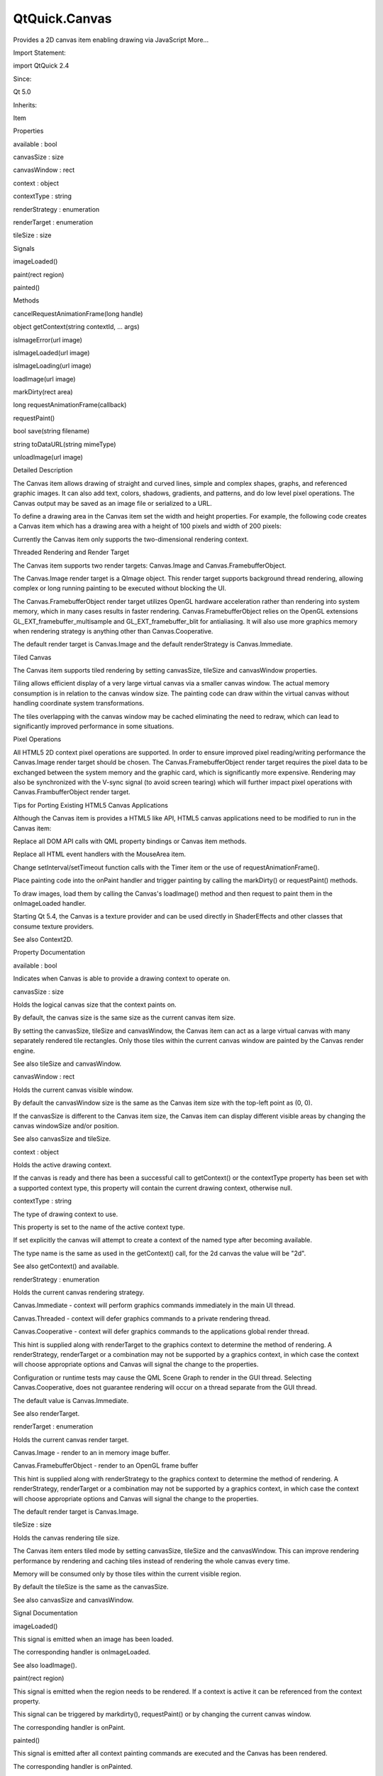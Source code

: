 QtQuick.Canvas
==============

.. raw:: html

   <p>

Provides a 2D canvas item enabling drawing via JavaScript More...

.. raw:: html

   </p>

.. raw:: html

   <!-- @@@Canvas -->

.. raw:: html

   <table class="alignedsummary">

.. raw:: html

   <tr>

.. raw:: html

   <td class="memItemLeft rightAlign topAlign">

Import Statement:

.. raw:: html

   </td>

.. raw:: html

   <td class="memItemRight bottomAlign">

import QtQuick 2.4

.. raw:: html

   </td>

.. raw:: html

   </tr>

.. raw:: html

   <tr>

.. raw:: html

   <td class="memItemLeft rightAlign topAlign">

Since:

.. raw:: html

   </td>

.. raw:: html

   <td class="memItemRight bottomAlign">

Qt 5.0

.. raw:: html

   </td>

.. raw:: html

   </tr>

.. raw:: html

   <tr>

.. raw:: html

   <td class="memItemLeft rightAlign topAlign">

Inherits:

.. raw:: html

   </td>

.. raw:: html

   <td class="memItemRight bottomAlign">

.. raw:: html

   <p>

Item

.. raw:: html

   </p>

.. raw:: html

   </td>

.. raw:: html

   </tr>

.. raw:: html

   </table>

.. raw:: html

   <ul>

.. raw:: html

   </ul>

.. raw:: html

   <h2 id="properties">

Properties

.. raw:: html

   </h2>

.. raw:: html

   <ul>

.. raw:: html

   <li class="fn">

available : bool

.. raw:: html

   </li>

.. raw:: html

   <li class="fn">

canvasSize : size

.. raw:: html

   </li>

.. raw:: html

   <li class="fn">

canvasWindow : rect

.. raw:: html

   </li>

.. raw:: html

   <li class="fn">

context : object

.. raw:: html

   </li>

.. raw:: html

   <li class="fn">

contextType : string

.. raw:: html

   </li>

.. raw:: html

   <li class="fn">

renderStrategy : enumeration

.. raw:: html

   </li>

.. raw:: html

   <li class="fn">

renderTarget : enumeration

.. raw:: html

   </li>

.. raw:: html

   <li class="fn">

tileSize : size

.. raw:: html

   </li>

.. raw:: html

   </ul>

.. raw:: html

   <h2 id="signals">

Signals

.. raw:: html

   </h2>

.. raw:: html

   <ul>

.. raw:: html

   <li class="fn">

imageLoaded()

.. raw:: html

   </li>

.. raw:: html

   <li class="fn">

paint(rect region)

.. raw:: html

   </li>

.. raw:: html

   <li class="fn">

painted()

.. raw:: html

   </li>

.. raw:: html

   </ul>

.. raw:: html

   <h2 id="methods">

Methods

.. raw:: html

   </h2>

.. raw:: html

   <ul>

.. raw:: html

   <li class="fn">

cancelRequestAnimationFrame(long handle)

.. raw:: html

   </li>

.. raw:: html

   <li class="fn">

object getContext(string contextId, ... args)

.. raw:: html

   </li>

.. raw:: html

   <li class="fn">

isImageError(url image)

.. raw:: html

   </li>

.. raw:: html

   <li class="fn">

isImageLoaded(url image)

.. raw:: html

   </li>

.. raw:: html

   <li class="fn">

isImageLoading(url image)

.. raw:: html

   </li>

.. raw:: html

   <li class="fn">

loadImage(url image)

.. raw:: html

   </li>

.. raw:: html

   <li class="fn">

markDirty(rect area)

.. raw:: html

   </li>

.. raw:: html

   <li class="fn">

long requestAnimationFrame(callback)

.. raw:: html

   </li>

.. raw:: html

   <li class="fn">

requestPaint()

.. raw:: html

   </li>

.. raw:: html

   <li class="fn">

bool save(string filename)

.. raw:: html

   </li>

.. raw:: html

   <li class="fn">

string toDataURL(string mimeType)

.. raw:: html

   </li>

.. raw:: html

   <li class="fn">

unloadImage(url image)

.. raw:: html

   </li>

.. raw:: html

   </ul>

.. raw:: html

   <!-- $$$Canvas-description -->

.. raw:: html

   <h2 id="details">

Detailed Description

.. raw:: html

   </h2>

.. raw:: html

   </p>

.. raw:: html

   <p>

The Canvas item allows drawing of straight and curved lines, simple and
complex shapes, graphs, and referenced graphic images. It can also add
text, colors, shadows, gradients, and patterns, and do low level pixel
operations. The Canvas output may be saved as an image file or
serialized to a URL.

.. raw:: html

   </p>

.. raw:: html

   <p>

To define a drawing area in the Canvas item set the width and height
properties. For example, the following code creates a Canvas item which
has a drawing area with a height of 100 pixels and width of 200 pixels:

.. raw:: html

   </p>

.. raw:: html

   <pre class="qml">import QtQuick 2.0
   <span class="type"><a href="index.html">Canvas</a></span> {
   <span class="name">id</span>: <span class="name">mycanvas</span>
   <span class="name">width</span>: <span class="number">100</span>
   <span class="name">height</span>: <span class="number">200</span>
   }</pre>

.. raw:: html

   <p>

Currently the Canvas item only supports the two-dimensional rendering
context.

.. raw:: html

   </p>

.. raw:: html

   <h2 id="threaded-rendering-and-render-target">

Threaded Rendering and Render Target

.. raw:: html

   </h2>

.. raw:: html

   <p>

The Canvas item supports two render targets: Canvas.Image and
Canvas.FramebufferObject.

.. raw:: html

   </p>

.. raw:: html

   <p>

The Canvas.Image render target is a QImage object. This render target
supports background thread rendering, allowing complex or long running
painting to be executed without blocking the UI.

.. raw:: html

   </p>

.. raw:: html

   <p>

The Canvas.FramebufferObject render target utilizes OpenGL hardware
acceleration rather than rendering into system memory, which in many
cases results in faster rendering. Canvas.FramebufferObject relies on
the OpenGL extensions GL\_EXT\_framebuffer\_multisample and
GL\_EXT\_framebuffer\_blit for antialiasing. It will also use more
graphics memory when rendering strategy is anything other than
Canvas.Cooperative.

.. raw:: html

   </p>

.. raw:: html

   <p>

The default render target is Canvas.Image and the default renderStrategy
is Canvas.Immediate.

.. raw:: html

   </p>

.. raw:: html

   <h2 id="tiled-canvas">

Tiled Canvas

.. raw:: html

   </h2>

.. raw:: html

   <p>

The Canvas item supports tiled rendering by setting canvasSize, tileSize
and canvasWindow properties.

.. raw:: html

   </p>

.. raw:: html

   <p>

Tiling allows efficient display of a very large virtual canvas via a
smaller canvas window. The actual memory consumption is in relation to
the canvas window size. The painting code can draw within the virtual
canvas without handling coordinate system transformations.

.. raw:: html

   </p>

.. raw:: html

   <p>

The tiles overlapping with the canvas window may be cached eliminating
the need to redraw, which can lead to significantly improved performance
in some situations.

.. raw:: html

   </p>

.. raw:: html

   <h2 id="pixel-operations">

Pixel Operations

.. raw:: html

   </h2>

.. raw:: html

   <p>

All HTML5 2D context pixel operations are supported. In order to ensure
improved pixel reading/writing performance the Canvas.Image render
target should be chosen. The Canvas.FramebufferObject render target
requires the pixel data to be exchanged between the system memory and
the graphic card, which is significantly more expensive. Rendering may
also be synchronized with the V-sync signal (to avoid screen tearing)
which will further impact pixel operations with Canvas.FrambufferObject
render target.

.. raw:: html

   </p>

.. raw:: html

   <h2 id="tips-for-porting-existing-html5-canvas-applications">

Tips for Porting Existing HTML5 Canvas Applications

.. raw:: html

   </h2>

.. raw:: html

   <p>

Although the Canvas item is provides a HTML5 like API, HTML5 canvas
applications need to be modified to run in the Canvas item:

.. raw:: html

   </p>

.. raw:: html

   <ul>

.. raw:: html

   <li>

Replace all DOM API calls with QML property bindings or Canvas item
methods.

.. raw:: html

   </li>

.. raw:: html

   <li>

Replace all HTML event handlers with the MouseArea item.

.. raw:: html

   </li>

.. raw:: html

   <li>

Change setInterval/setTimeout function calls with the Timer item or the
use of requestAnimationFrame().

.. raw:: html

   </li>

.. raw:: html

   <li>

Place painting code into the onPaint handler and trigger painting by
calling the markDirty() or requestPaint() methods.

.. raw:: html

   </li>

.. raw:: html

   <li>

To draw images, load them by calling the Canvas's loadImage() method and
then request to paint them in the onImageLoaded handler.

.. raw:: html

   </li>

.. raw:: html

   </ul>

.. raw:: html

   <p>

Starting Qt 5.4, the Canvas is a texture provider and can be used
directly in ShaderEffects and other classes that consume texture
providers.

.. raw:: html

   </p>

.. raw:: html

   <p>

See also Context2D.

.. raw:: html

   </p>

.. raw:: html

   <!-- @@@Canvas -->

.. raw:: html

   <h2>

Property Documentation

.. raw:: html

   </h2>

.. raw:: html

   <!-- $$$available -->

.. raw:: html

   <table class="qmlname">

.. raw:: html

   <tr valign="top" id="available-prop">

.. raw:: html

   <td class="tblQmlPropNode">

.. raw:: html

   <p>

available : bool

.. raw:: html

   </p>

.. raw:: html

   </td>

.. raw:: html

   </tr>

.. raw:: html

   </table>

.. raw:: html

   <p>

Indicates when Canvas is able to provide a drawing context to operate
on.

.. raw:: html

   </p>

.. raw:: html

   <!-- @@@available -->

.. raw:: html

   <table class="qmlname">

.. raw:: html

   <tr valign="top" id="canvasSize-prop">

.. raw:: html

   <td class="tblQmlPropNode">

.. raw:: html

   <p>

canvasSize : size

.. raw:: html

   </p>

.. raw:: html

   </td>

.. raw:: html

   </tr>

.. raw:: html

   </table>

.. raw:: html

   <p>

Holds the logical canvas size that the context paints on.

.. raw:: html

   </p>

.. raw:: html

   <p>

By default, the canvas size is the same size as the current canvas item
size.

.. raw:: html

   </p>

.. raw:: html

   <p>

By setting the canvasSize, tileSize and canvasWindow, the Canvas item
can act as a large virtual canvas with many separately rendered tile
rectangles. Only those tiles within the current canvas window are
painted by the Canvas render engine.

.. raw:: html

   </p>

.. raw:: html

   <p>

See also tileSize and canvasWindow.

.. raw:: html

   </p>

.. raw:: html

   <!-- @@@canvasSize -->

.. raw:: html

   <table class="qmlname">

.. raw:: html

   <tr valign="top" id="canvasWindow-prop">

.. raw:: html

   <td class="tblQmlPropNode">

.. raw:: html

   <p>

canvasWindow : rect

.. raw:: html

   </p>

.. raw:: html

   </td>

.. raw:: html

   </tr>

.. raw:: html

   </table>

.. raw:: html

   <p>

Holds the current canvas visible window.

.. raw:: html

   </p>

.. raw:: html

   <p>

By default the canvasWindow size is the same as the Canvas item size
with the top-left point as (0, 0).

.. raw:: html

   </p>

.. raw:: html

   <p>

If the canvasSize is different to the Canvas item size, the Canvas item
can display different visible areas by changing the canvas windowSize
and/or position.

.. raw:: html

   </p>

.. raw:: html

   <p>

See also canvasSize and tileSize.

.. raw:: html

   </p>

.. raw:: html

   <!-- @@@canvasWindow -->

.. raw:: html

   <table class="qmlname">

.. raw:: html

   <tr valign="top" id="context-prop">

.. raw:: html

   <td class="tblQmlPropNode">

.. raw:: html

   <p>

context : object

.. raw:: html

   </p>

.. raw:: html

   </td>

.. raw:: html

   </tr>

.. raw:: html

   </table>

.. raw:: html

   <p>

Holds the active drawing context.

.. raw:: html

   </p>

.. raw:: html

   <p>

If the canvas is ready and there has been a successful call to
getContext() or the contextType property has been set with a supported
context type, this property will contain the current drawing context,
otherwise null.

.. raw:: html

   </p>

.. raw:: html

   <!-- @@@context -->

.. raw:: html

   <table class="qmlname">

.. raw:: html

   <tr valign="top" id="contextType-prop">

.. raw:: html

   <td class="tblQmlPropNode">

.. raw:: html

   <p>

contextType : string

.. raw:: html

   </p>

.. raw:: html

   </td>

.. raw:: html

   </tr>

.. raw:: html

   </table>

.. raw:: html

   <p>

The type of drawing context to use.

.. raw:: html

   </p>

.. raw:: html

   <p>

This property is set to the name of the active context type.

.. raw:: html

   </p>

.. raw:: html

   <p>

If set explicitly the canvas will attempt to create a context of the
named type after becoming available.

.. raw:: html

   </p>

.. raw:: html

   <p>

The type name is the same as used in the getContext() call, for the 2d
canvas the value will be "2d".

.. raw:: html

   </p>

.. raw:: html

   <p>

See also getContext() and available.

.. raw:: html

   </p>

.. raw:: html

   <!-- @@@contextType -->

.. raw:: html

   <table class="qmlname">

.. raw:: html

   <tr valign="top" id="renderStrategy-prop">

.. raw:: html

   <td class="tblQmlPropNode">

.. raw:: html

   <p>

renderStrategy : enumeration

.. raw:: html

   </p>

.. raw:: html

   </td>

.. raw:: html

   </tr>

.. raw:: html

   </table>

.. raw:: html

   <p>

Holds the current canvas rendering strategy.

.. raw:: html

   </p>

.. raw:: html

   <ul>

.. raw:: html

   <li>

Canvas.Immediate - context will perform graphics commands immediately in
the main UI thread.

.. raw:: html

   </li>

.. raw:: html

   <li>

Canvas.Threaded - context will defer graphics commands to a private
rendering thread.

.. raw:: html

   </li>

.. raw:: html

   <li>

Canvas.Cooperative - context will defer graphics commands to the
applications global render thread.

.. raw:: html

   </li>

.. raw:: html

   </ul>

.. raw:: html

   <p>

This hint is supplied along with renderTarget to the graphics context to
determine the method of rendering. A renderStrategy, renderTarget or a
combination may not be supported by a graphics context, in which case
the context will choose appropriate options and Canvas will signal the
change to the properties.

.. raw:: html

   </p>

.. raw:: html

   <p>

Configuration or runtime tests may cause the QML Scene Graph to render
in the GUI thread. Selecting Canvas.Cooperative, does not guarantee
rendering will occur on a thread separate from the GUI thread.

.. raw:: html

   </p>

.. raw:: html

   <p>

The default value is Canvas.Immediate.

.. raw:: html

   </p>

.. raw:: html

   <p>

See also renderTarget.

.. raw:: html

   </p>

.. raw:: html

   <!-- @@@renderStrategy -->

.. raw:: html

   <table class="qmlname">

.. raw:: html

   <tr valign="top" id="renderTarget-prop">

.. raw:: html

   <td class="tblQmlPropNode">

.. raw:: html

   <p>

renderTarget : enumeration

.. raw:: html

   </p>

.. raw:: html

   </td>

.. raw:: html

   </tr>

.. raw:: html

   </table>

.. raw:: html

   <p>

Holds the current canvas render target.

.. raw:: html

   </p>

.. raw:: html

   <ul>

.. raw:: html

   <li>

Canvas.Image - render to an in memory image buffer.

.. raw:: html

   </li>

.. raw:: html

   <li>

Canvas.FramebufferObject - render to an OpenGL frame buffer

.. raw:: html

   </li>

.. raw:: html

   </ul>

.. raw:: html

   <p>

This hint is supplied along with renderStrategy to the graphics context
to determine the method of rendering. A renderStrategy, renderTarget or
a combination may not be supported by a graphics context, in which case
the context will choose appropriate options and Canvas will signal the
change to the properties.

.. raw:: html

   </p>

.. raw:: html

   <p>

The default render target is Canvas.Image.

.. raw:: html

   </p>

.. raw:: html

   <!-- @@@renderTarget -->

.. raw:: html

   <table class="qmlname">

.. raw:: html

   <tr valign="top" id="tileSize-prop">

.. raw:: html

   <td class="tblQmlPropNode">

.. raw:: html

   <p>

tileSize : size

.. raw:: html

   </p>

.. raw:: html

   </td>

.. raw:: html

   </tr>

.. raw:: html

   </table>

.. raw:: html

   <p>

Holds the canvas rendering tile size.

.. raw:: html

   </p>

.. raw:: html

   <p>

The Canvas item enters tiled mode by setting canvasSize, tileSize and
the canvasWindow. This can improve rendering performance by rendering
and caching tiles instead of rendering the whole canvas every time.

.. raw:: html

   </p>

.. raw:: html

   <p>

Memory will be consumed only by those tiles within the current visible
region.

.. raw:: html

   </p>

.. raw:: html

   <p>

By default the tileSize is the same as the canvasSize.

.. raw:: html

   </p>

.. raw:: html

   <p>

See also canvasSize and canvasWindow.

.. raw:: html

   </p>

.. raw:: html

   <!-- @@@tileSize -->

.. raw:: html

   <h2>

Signal Documentation

.. raw:: html

   </h2>

.. raw:: html

   <!-- $$$imageLoaded -->

.. raw:: html

   <table class="qmlname">

.. raw:: html

   <tr valign="top" id="imageLoaded-signal">

.. raw:: html

   <td class="tblQmlFuncNode">

.. raw:: html

   <p>

imageLoaded()

.. raw:: html

   </p>

.. raw:: html

   </td>

.. raw:: html

   </tr>

.. raw:: html

   </table>

.. raw:: html

   <p>

This signal is emitted when an image has been loaded.

.. raw:: html

   </p>

.. raw:: html

   <p>

The corresponding handler is onImageLoaded.

.. raw:: html

   </p>

.. raw:: html

   <p>

See also loadImage().

.. raw:: html

   </p>

.. raw:: html

   <!-- @@@imageLoaded -->

.. raw:: html

   <table class="qmlname">

.. raw:: html

   <tr valign="top" id="paint-signal">

.. raw:: html

   <td class="tblQmlFuncNode">

.. raw:: html

   <p>

paint(rect region)

.. raw:: html

   </p>

.. raw:: html

   </td>

.. raw:: html

   </tr>

.. raw:: html

   </table>

.. raw:: html

   <p>

This signal is emitted when the region needs to be rendered. If a
context is active it can be referenced from the context property.

.. raw:: html

   </p>

.. raw:: html

   <p>

This signal can be triggered by markdirty(), requestPaint() or by
changing the current canvas window.

.. raw:: html

   </p>

.. raw:: html

   <p>

The corresponding handler is onPaint.

.. raw:: html

   </p>

.. raw:: html

   <!-- @@@paint -->

.. raw:: html

   <table class="qmlname">

.. raw:: html

   <tr valign="top" id="painted-signal">

.. raw:: html

   <td class="tblQmlFuncNode">

.. raw:: html

   <p>

painted()

.. raw:: html

   </p>

.. raw:: html

   </td>

.. raw:: html

   </tr>

.. raw:: html

   </table>

.. raw:: html

   <p>

This signal is emitted after all context painting commands are executed
and the Canvas has been rendered.

.. raw:: html

   </p>

.. raw:: html

   <p>

The corresponding handler is onPainted.

.. raw:: html

   </p>

.. raw:: html

   <!-- @@@painted -->

.. raw:: html

   <h2>

Method Documentation

.. raw:: html

   </h2>

.. raw:: html

   <!-- $$$cancelRequestAnimationFrame -->

.. raw:: html

   <table class="qmlname">

.. raw:: html

   <tr valign="top" id="cancelRequestAnimationFrame-method">

.. raw:: html

   <td class="tblQmlFuncNode">

.. raw:: html

   <p>

cancelRequestAnimationFrame(long handle)

.. raw:: html

   </p>

.. raw:: html

   </td>

.. raw:: html

   </tr>

.. raw:: html

   </table>

.. raw:: html

   <p>

This function will cancel the animation callback referenced by handle.

.. raw:: html

   </p>

.. raw:: html

   <!-- @@@cancelRequestAnimationFrame -->

.. raw:: html

   <table class="qmlname">

.. raw:: html

   <tr valign="top" id="getContext-method">

.. raw:: html

   <td class="tblQmlFuncNode">

.. raw:: html

   <p>

object getContext(string contextId, ... args)

.. raw:: html

   </p>

.. raw:: html

   </td>

.. raw:: html

   </tr>

.. raw:: html

   </table>

.. raw:: html

   <p>

Returns a drawing context, or null if no context is available.

.. raw:: html

   </p>

.. raw:: html

   <p>

The contextId parameter names the required context. The Canvas item will
return a context that implements the required drawing mode. After the
first call to getContext, any subsequent call to getContext with the
same contextId will return the same context object.

.. raw:: html

   </p>

.. raw:: html

   <p>

If the context type is not supported or the canvas has previously been
requested to provide a different and incompatible context type, null
will be returned.

.. raw:: html

   </p>

.. raw:: html

   <p>

Canvas only supports a 2d context.

.. raw:: html

   </p>

.. raw:: html

   <!-- @@@getContext -->

.. raw:: html

   <table class="qmlname">

.. raw:: html

   <tr valign="top" id="isImageError-method">

.. raw:: html

   <td class="tblQmlFuncNode">

.. raw:: html

   <p>

isImageError(url image)

.. raw:: html

   </p>

.. raw:: html

   </td>

.. raw:: html

   </tr>

.. raw:: html

   </table>

.. raw:: html

   <p>

Returns true if the image failed to load.

.. raw:: html

   </p>

.. raw:: html

   <p>

See also loadImage().

.. raw:: html

   </p>

.. raw:: html

   <!-- @@@isImageError -->

.. raw:: html

   <table class="qmlname">

.. raw:: html

   <tr valign="top" id="isImageLoaded-method">

.. raw:: html

   <td class="tblQmlFuncNode">

.. raw:: html

   <p>

isImageLoaded(url image)

.. raw:: html

   </p>

.. raw:: html

   </td>

.. raw:: html

   </tr>

.. raw:: html

   </table>

.. raw:: html

   <p>

Returns true if the image is successfully loaded and ready to use.

.. raw:: html

   </p>

.. raw:: html

   <p>

See also loadImage().

.. raw:: html

   </p>

.. raw:: html

   <!-- @@@isImageLoaded -->

.. raw:: html

   <table class="qmlname">

.. raw:: html

   <tr valign="top" id="isImageLoading-method">

.. raw:: html

   <td class="tblQmlFuncNode">

.. raw:: html

   <p>

isImageLoading(url image)

.. raw:: html

   </p>

.. raw:: html

   </td>

.. raw:: html

   </tr>

.. raw:: html

   </table>

.. raw:: html

   <p>

Returns true if the image is currently loading.

.. raw:: html

   </p>

.. raw:: html

   <p>

See also loadImage().

.. raw:: html

   </p>

.. raw:: html

   <!-- @@@isImageLoading -->

.. raw:: html

   <table class="qmlname">

.. raw:: html

   <tr valign="top" id="loadImage-method">

.. raw:: html

   <td class="tblQmlFuncNode">

.. raw:: html

   <p>

loadImage(url image)

.. raw:: html

   </p>

.. raw:: html

   </td>

.. raw:: html

   </tr>

.. raw:: html

   </table>

.. raw:: html

   <p>

Loads the given image asynchronously.

.. raw:: html

   </p>

.. raw:: html

   <p>

When the image is ready, imageLoaded will be emitted. The loaded image
can be unloaded by the unloadImage() method.

.. raw:: html

   </p>

.. raw:: html

   <p>

Note: Only loaded images can be painted on the Canvas item.

.. raw:: html

   </p>

.. raw:: html

   <p>

See also unloadImage, imageLoaded, isImageLoaded(),
Context2D::createImageData(), and Context2D::drawImage().

.. raw:: html

   </p>

.. raw:: html

   <!-- @@@loadImage -->

.. raw:: html

   <table class="qmlname">

.. raw:: html

   <tr valign="top" id="markDirty-method">

.. raw:: html

   <td class="tblQmlFuncNode">

.. raw:: html

   <p>

markDirty(rect area)

.. raw:: html

   </p>

.. raw:: html

   </td>

.. raw:: html

   </tr>

.. raw:: html

   </table>

.. raw:: html

   <p>

Mark the given area as dirty, so that when this area is visible the
canvas renderer will redraw it. This will trigger the paint signal.

.. raw:: html

   </p>

.. raw:: html

   <p>

See also paint and requestPaint().

.. raw:: html

   </p>

.. raw:: html

   <!-- @@@markDirty -->

.. raw:: html

   <table class="qmlname">

.. raw:: html

   <tr valign="top" id="requestAnimationFrame-method">

.. raw:: html

   <td class="tblQmlFuncNode">

.. raw:: html

   <p>

long requestAnimationFrame(callback)

.. raw:: html

   </p>

.. raw:: html

   </td>

.. raw:: html

   </tr>

.. raw:: html

   </table>

.. raw:: html

   <p>

This function schedules callback to be invoked before composing the Qt
Quick scene.

.. raw:: html

   </p>

.. raw:: html

   <!-- @@@requestAnimationFrame -->

.. raw:: html

   <table class="qmlname">

.. raw:: html

   <tr valign="top" id="requestPaint-method">

.. raw:: html

   <td class="tblQmlFuncNode">

.. raw:: html

   <p>

requestPaint()

.. raw:: html

   </p>

.. raw:: html

   </td>

.. raw:: html

   </tr>

.. raw:: html

   </table>

.. raw:: html

   <p>

Request the entire visible region be re-drawn.

.. raw:: html

   </p>

.. raw:: html

   <p>

See also markDirty().

.. raw:: html

   </p>

.. raw:: html

   <!-- @@@requestPaint -->

.. raw:: html

   <table class="qmlname">

.. raw:: html

   <tr valign="top" id="save-method">

.. raw:: html

   <td class="tblQmlFuncNode">

.. raw:: html

   <p>

bool save(string filename)

.. raw:: html

   </p>

.. raw:: html

   </td>

.. raw:: html

   </tr>

.. raw:: html

   </table>

.. raw:: html

   <p>

Save the current canvas content into an image file filename. The saved
image format is automatically decided by the filename's suffix.

.. raw:: html

   </p>

.. raw:: html

   <p>

Note: calling this method will force painting the whole canvas, not just
the current canvas visible window.

.. raw:: html

   </p>

.. raw:: html

   <p>

See also canvasWindow, canvasSize, and toDataURL().

.. raw:: html

   </p>

.. raw:: html

   <!-- @@@save -->

.. raw:: html

   <table class="qmlname">

.. raw:: html

   <tr valign="top" id="toDataURL-method">

.. raw:: html

   <td class="tblQmlFuncNode">

.. raw:: html

   <p>

string toDataURL(string mimeType)

.. raw:: html

   </p>

.. raw:: html

   </td>

.. raw:: html

   </tr>

.. raw:: html

   </table>

.. raw:: html

   <p>

Returns a data URL for the image in the canvas.

.. raw:: html

   </p>

.. raw:: html

   <p>

The default mimeType is "image/png".

.. raw:: html

   </p>

.. raw:: html

   <p>

See also save().

.. raw:: html

   </p>

.. raw:: html

   <!-- @@@toDataURL -->

.. raw:: html

   <table class="qmlname">

.. raw:: html

   <tr valign="top" id="unloadImage-method">

.. raw:: html

   <td class="tblQmlFuncNode">

.. raw:: html

   <p>

unloadImage(url image)

.. raw:: html

   </p>

.. raw:: html

   </td>

.. raw:: html

   </tr>

.. raw:: html

   </table>

.. raw:: html

   <p>

Unloads the image.

.. raw:: html

   </p>

.. raw:: html

   <p>

Once an image is unloaded it cannot be painted by the canvas context
unless it is loaded again.

.. raw:: html

   </p>

.. raw:: html

   <p>

See also loadImage(), imageLoaded, isImageLoaded(),
Context2D::createImageData(), and Context2D::drawImage.

.. raw:: html

   </p>

.. raw:: html

   <!-- @@@unloadImage -->


